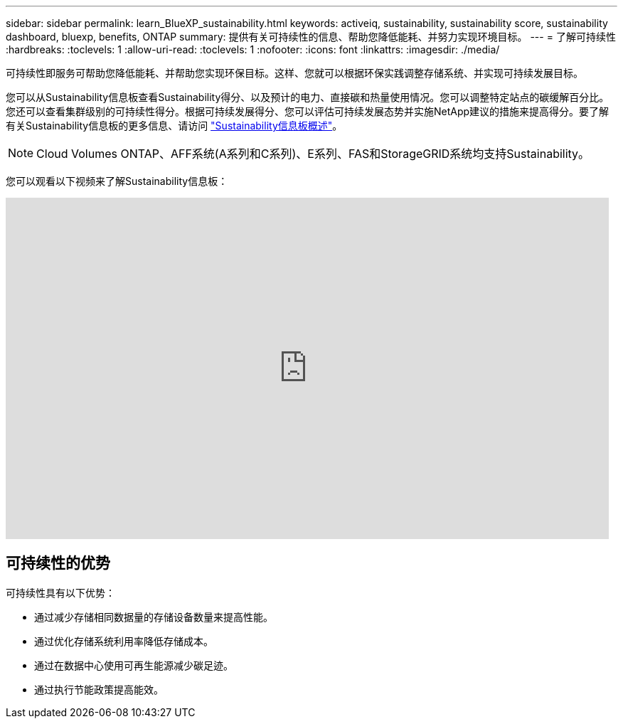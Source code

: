 ---
sidebar: sidebar 
permalink: learn_BlueXP_sustainability.html 
keywords: activeiq, sustainability, sustainability score, sustainability dashboard, bluexp, benefits, ONTAP 
summary: 提供有关可持续性的信息、帮助您降低能耗、并努力实现环境目标。 
---
= 了解可持续性
:hardbreaks:
:toclevels: 1
:allow-uri-read: 
:toclevels: 1
:nofooter: 
:icons: font
:linkattrs: 
:imagesdir: ./media/


[role="lead"]
可持续性即服务可帮助您降低能耗、并帮助您实现环保目标。这样、您就可以根据环保实践调整存储系统、并实现可持续发展目标。

您可以从Sustainability信息板查看Sustainability得分、以及预计的电力、直接碳和热量使用情况。您可以调整特定站点的碳缓解百分比。您还可以查看集群级别的可持续性得分。根据可持续发展得分、您可以评估可持续发展态势并实施NetApp建议的措施来提高得分。要了解有关Sustainability信息板的更多信息、请访问 link:BlueXP_sustainability_dashboard_overview.html["Sustainability信息板概述"]。


NOTE: Cloud Volumes ONTAP、AFF系统(A系列和C系列)、E系列、FAS和StorageGRID系统均支持Sustainability。

您可以观看以下视频来了解Sustainability信息板：

video::yNRHeOvbGX8[youtube,width=848,height=480]


== 可持续性的优势

可持续性具有以下优势：

* 通过减少存储相同数据量的存储设备数量来提高性能。
* 通过优化存储系统利用率降低存储成本。
* 通过在数据中心使用可再生能源减少碳足迹。
* 通过执行节能政策提高能效。

